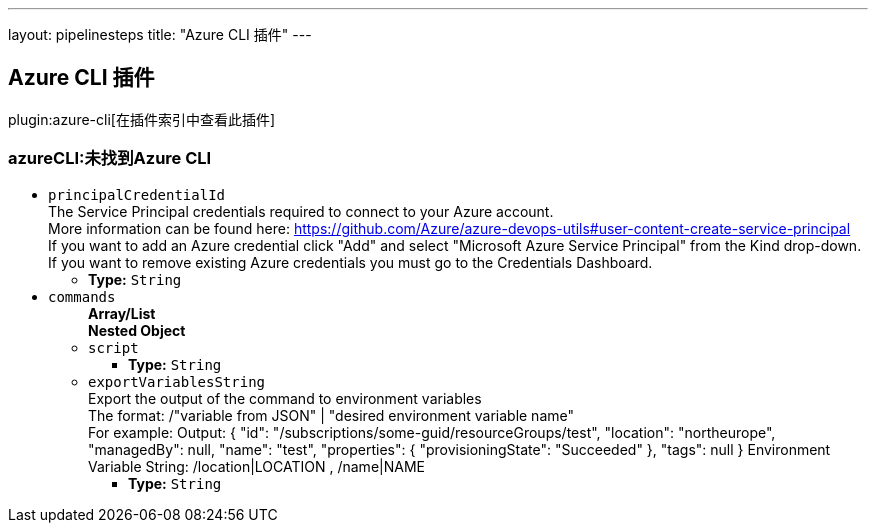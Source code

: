 ---
layout: pipelinesteps
title: "Azure CLI 插件"
---

:notitle:
:description:
:author:
:email: jenkinsci-users@googlegroups.com
:sectanchors:
:toc: left

== Azure CLI 插件

plugin:azure-cli[在插件索引中查看此插件]

=== +azureCLI+:未找到Azure CLI
++++
<ul><li><code>principalCredentialId</code>
<div><div>
  The Service Principal credentials required to connect to your Azure account. 
 <br> More information can be found here: 
 <a href="https://github.com/Azure/azure-devops-utils#user-content-create-service-principal" rel="nofollow">https://github.com/Azure/azure-devops-utils#user-content-create-service-principal</a> 
 <br> If you want to add an Azure credential click "Add" and select "Microsoft Azure Service Principal" from the Kind drop-down. 
 <br> If you want to remove existing Azure credentials you must go to the 
 <a rel="nofollow">Credentials Dashboard</a>. 
</div></div>

<ul><li><b>Type:</b> <code>String</code></li></ul></li>
<li><code>commands</code>
<ul><b>Array/List</b><br/>
<b>Nested Object</b>
<li><code>script</code>
<ul><li><b>Type:</b> <code>String</code></li></ul></li>
<li><code>exportVariablesString</code>
<div><div>
  Export the output of the command to environment variables 
 <br> The format: /"variable from JSON" | "desired environment variable name" 
 <br> For example: Output: { "id": "/subscriptions/some-guid/resourceGroups/test", "location": "northeurope", "managedBy": null, "name": "test", "properties": { "provisioningState": "Succeeded" }, "tags": null } Environment Variable String: /location|LOCATION , /name|NAME 
</div></div>

<ul><li><b>Type:</b> <code>String</code></li></ul></li>
</ul></li>
</ul>


++++

